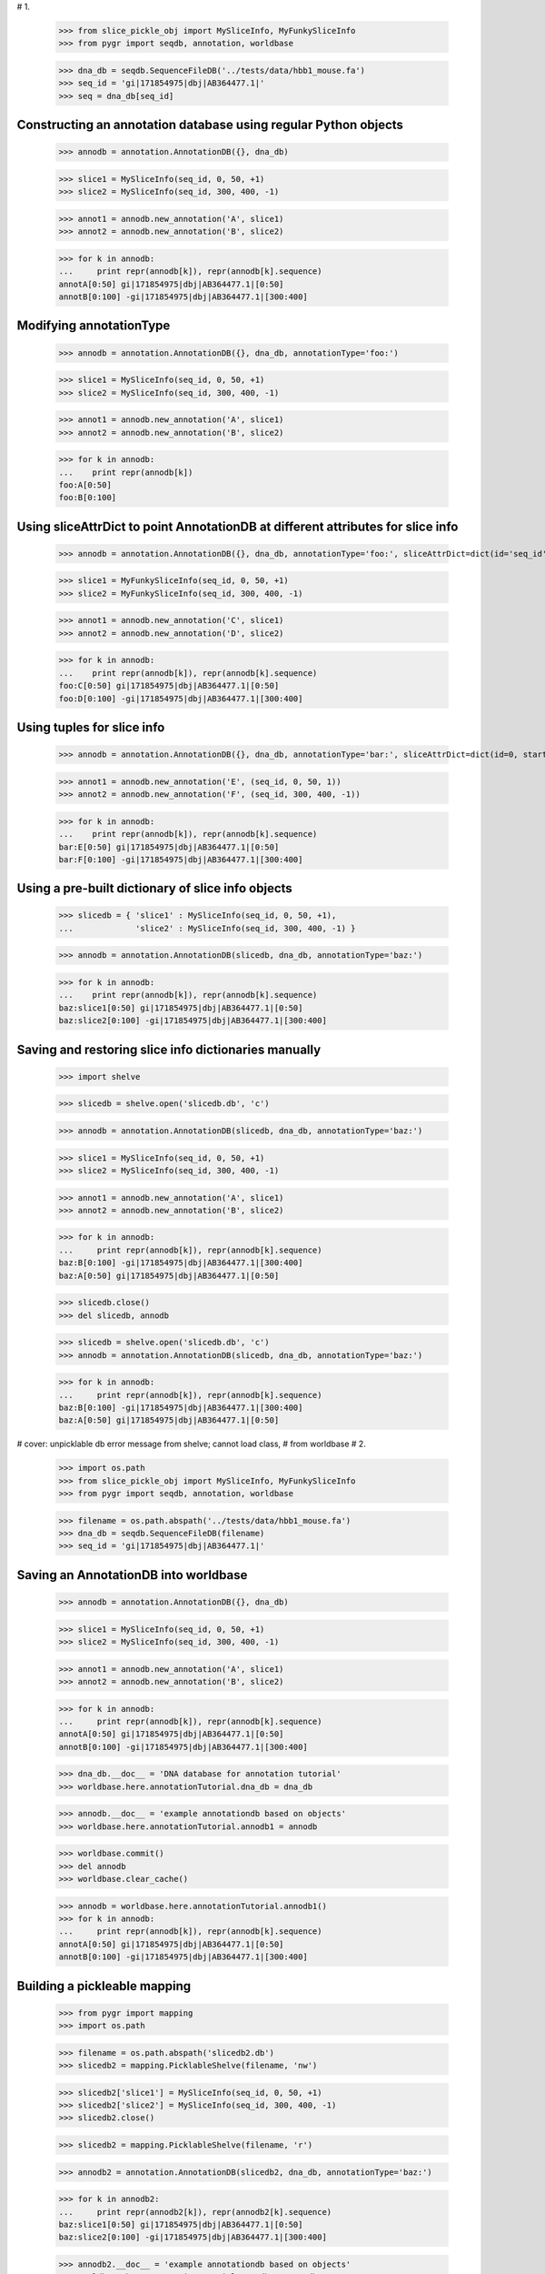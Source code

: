 # 1.

  >>> from slice_pickle_obj import MySliceInfo, MyFunkySliceInfo
  >>> from pygr import seqdb, annotation, worldbase

  >>> dna_db = seqdb.SequenceFileDB('../tests/data/hbb1_mouse.fa')
  >>> seq_id = 'gi|171854975|dbj|AB364477.1|'
  >>> seq = dna_db[seq_id]

Constructing an annotation database using regular Python objects
^^^^^^^^^^^^^^^^^^^^^^^^^^^^^^^^^^^^^^^^^^^^^^^^^^^^^^^^^^^^^^^^

  >>> annodb = annotation.AnnotationDB({}, dna_db)

  >>> slice1 = MySliceInfo(seq_id, 0, 50, +1)
  >>> slice2 = MySliceInfo(seq_id, 300, 400, -1)

  >>> annot1 = annodb.new_annotation('A', slice1)
  >>> annot2 = annodb.new_annotation('B', slice2)

  >>> for k in annodb:
  ...     print repr(annodb[k]), repr(annodb[k].sequence)
  annotA[0:50] gi|171854975|dbj|AB364477.1|[0:50]
  annotB[0:100] -gi|171854975|dbj|AB364477.1|[300:400]
  
Modifying annotationType
^^^^^^^^^^^^^^^^^^^^^^^^

  >>> annodb = annotation.AnnotationDB({}, dna_db, annotationType='foo:')

  >>> slice1 = MySliceInfo(seq_id, 0, 50, +1)
  >>> slice2 = MySliceInfo(seq_id, 300, 400, -1)

  >>> annot1 = annodb.new_annotation('A', slice1)
  >>> annot2 = annodb.new_annotation('B', slice2)

  >>> for k in annodb:
  ...    print repr(annodb[k])
  foo:A[0:50]
  foo:B[0:100]

Using sliceAttrDict to point AnnotationDB at different attributes for slice info
^^^^^^^^^^^^^^^^^^^^^^^^^^^^^^^^^^^^^^^^^^^^^^^^^^^^^^^^^^^^^^^^^^^^^^^^^^^^^^^^

  >>> annodb = annotation.AnnotationDB({}, dna_db, annotationType='foo:', sliceAttrDict=dict(id='seq_id', start='begin', stop='end', orientation='strand'))

  >>> slice1 = MyFunkySliceInfo(seq_id, 0, 50, +1)
  >>> slice2 = MyFunkySliceInfo(seq_id, 300, 400, -1)

  >>> annot1 = annodb.new_annotation('C', slice1)
  >>> annot2 = annodb.new_annotation('D', slice2)

  >>> for k in annodb:
  ...    print repr(annodb[k]), repr(annodb[k].sequence)
  foo:C[0:50] gi|171854975|dbj|AB364477.1|[0:50]
  foo:D[0:100] -gi|171854975|dbj|AB364477.1|[300:400]
  
Using tuples for slice info
^^^^^^^^^^^^^^^^^^^^^^^^^^^

  >>> annodb = annotation.AnnotationDB({}, dna_db, annotationType='bar:', sliceAttrDict=dict(id=0, start=1, stop=2, orientation=3))

  >>> annot1 = annodb.new_annotation('E', (seq_id, 0, 50, 1))
  >>> annot2 = annodb.new_annotation('F', (seq_id, 300, 400, -1))

  >>> for k in annodb:
  ...    print repr(annodb[k]), repr(annodb[k].sequence)
  bar:E[0:50] gi|171854975|dbj|AB364477.1|[0:50]
  bar:F[0:100] -gi|171854975|dbj|AB364477.1|[300:400]

Using a pre-built dictionary of slice info objects
^^^^^^^^^^^^^^^^^^^^^^^^^^^^^^^^^^^^^^^^^^^^^^^^^^

  >>> slicedb = { 'slice1' : MySliceInfo(seq_id, 0, 50, +1),
  ...             'slice2' : MySliceInfo(seq_id, 300, 400, -1) }

  >>> annodb = annotation.AnnotationDB(slicedb, dna_db, annotationType='baz:')

  >>> for k in annodb:
  ...    print repr(annodb[k]), repr(annodb[k].sequence)
  baz:slice1[0:50] gi|171854975|dbj|AB364477.1|[0:50]
  baz:slice2[0:100] -gi|171854975|dbj|AB364477.1|[300:400]
  
Saving and restoring slice info dictionaries manually
^^^^^^^^^^^^^^^^^^^^^^^^^^^^^^^^^^^^^^^^^^^^^^^^^^^^^

  >>> import shelve

  >>> slicedb = shelve.open('slicedb.db', 'c')

  >>> annodb = annotation.AnnotationDB(slicedb, dna_db, annotationType='baz:')

  >>> slice1 = MySliceInfo(seq_id, 0, 50, +1)
  >>> slice2 = MySliceInfo(seq_id, 300, 400, -1)

  >>> annot1 = annodb.new_annotation('A', slice1)
  >>> annot2 = annodb.new_annotation('B', slice2)

  >>> for k in annodb:
  ...     print repr(annodb[k]), repr(annodb[k].sequence)
  baz:B[0:100] -gi|171854975|dbj|AB364477.1|[300:400]
  baz:A[0:50] gi|171854975|dbj|AB364477.1|[0:50]
  
  >>> slicedb.close()
  >>> del slicedb, annodb

  >>> slicedb = shelve.open('slicedb.db', 'c')
  >>> annodb = annotation.AnnotationDB(slicedb, dna_db, annotationType='baz:')

  >>> for k in annodb:
  ...     print repr(annodb[k]), repr(annodb[k].sequence)
  baz:B[0:100] -gi|171854975|dbj|AB364477.1|[300:400]
  baz:A[0:50] gi|171854975|dbj|AB364477.1|[0:50]
# cover: unpicklable db error message from shelve; cannot load class,
#   from worldbase
# 2.

  >>> import os.path
  >>> from slice_pickle_obj import MySliceInfo, MyFunkySliceInfo
  >>> from pygr import seqdb, annotation, worldbase

  >>> filename = os.path.abspath('../tests/data/hbb1_mouse.fa')
  >>> dna_db = seqdb.SequenceFileDB(filename)
  >>> seq_id = 'gi|171854975|dbj|AB364477.1|'

Saving an AnnotationDB into worldbase
^^^^^^^^^^^^^^^^^^^^^^^^^^^^^^^^^^^^^

  >>> annodb = annotation.AnnotationDB({}, dna_db)

  >>> slice1 = MySliceInfo(seq_id, 0, 50, +1)
  >>> slice2 = MySliceInfo(seq_id, 300, 400, -1)

  >>> annot1 = annodb.new_annotation('A', slice1)
  >>> annot2 = annodb.new_annotation('B', slice2)

  >>> for k in annodb:
  ...     print repr(annodb[k]), repr(annodb[k].sequence)
  annotA[0:50] gi|171854975|dbj|AB364477.1|[0:50]
  annotB[0:100] -gi|171854975|dbj|AB364477.1|[300:400]
  
  >>> dna_db.__doc__ = 'DNA database for annotation tutorial'
  >>> worldbase.here.annotationTutorial.dna_db = dna_db

  >>> annodb.__doc__ = 'example annotationdb based on objects'
  >>> worldbase.here.annotationTutorial.annodb1 = annodb

  >>> worldbase.commit()
  >>> del annodb
  >>> worldbase.clear_cache()

  >>> annodb = worldbase.here.annotationTutorial.annodb1()
  >>> for k in annodb:
  ...     print repr(annodb[k]), repr(annodb[k].sequence)
  annotA[0:50] gi|171854975|dbj|AB364477.1|[0:50]
  annotB[0:100] -gi|171854975|dbj|AB364477.1|[300:400]
  
Building a pickleable mapping
^^^^^^^^^^^^^^^^^^^^^^^^^^^^^

  >>> from pygr import mapping
  >>> import os.path

  >>> filename = os.path.abspath('slicedb2.db')
  >>> slicedb2 = mapping.PicklableShelve(filename, 'nw')

  >>> slicedb2['slice1'] = MySliceInfo(seq_id, 0, 50, +1)
  >>> slicedb2['slice2'] = MySliceInfo(seq_id, 300, 400, -1)
  >>> slicedb2.close()

  >>> slicedb2 = mapping.PicklableShelve(filename, 'r')

  >>> annodb2 = annotation.AnnotationDB(slicedb2, dna_db, annotationType='baz:')

  >>> for k in annodb2:
  ...     print repr(annodb2[k]), repr(annodb2[k].sequence)
  baz:slice1[0:50] gi|171854975|dbj|AB364477.1|[0:50]
  baz:slice2[0:100] -gi|171854975|dbj|AB364477.1|[300:400]
  
  >>> annodb2.__doc__ = 'example annotationdb based on objects'
  >>> worldbase.here.annotationTutorial.annodb2 = annodb2

  >>> worldbase.commit()
  >>> del annodb2, slicedb2
  >>> worldbase.clear_cache()

  >>> annodb2 = worldbase.here.annotationTutorial.annodb2()
  >>> for k in annodb2:
  ...     print repr(annodb2[k]), repr(annodb2[k].sequence)
  baz:slice1[0:50] gi|171854975|dbj|AB364477.1|[0:50]
  baz:slice2[0:100] -gi|171854975|dbj|AB364477.1|[300:400]
# 3.

Retrieving slice information from a SQL database
^^^^^^^^^^^^^^^^^^^^^^^^^^^^^^^^^^^^^^^^^^^^^^^^

First, create the database:

  >>> import sqlite3
  >>> import testlib

  >>> db = sqlite3.connect('slicedb.sqlite')
  >>> c = db.cursor()
  >>> _ = c.execute('DROP TABLE IF EXISTS annotations;')
  >>> _ = c.execute('CREATE TABLE annotations (k INTEGER PRIMARY KEY, seq_id TEXT, start INT, stop INT, orientation INT);')

  >>> seq_id = 'gi|171854975|dbj|AB364477.1|'

  >>> _ = c.execute("INSERT INTO annotations (seq_id, start, stop, orientation) VALUES (?, ?, ?, ?)", (seq_id, 0, 50, +1))
  >>> _ = c.execute("INSERT INTO annotations (seq_id, start, stop, orientation) VALUES (?, ?, ?, ?)", (seq_id, 300, 400, -1))

  >>> db.commit()

Now, load it into pygr objects:

  >>> from pygr import sqlgraph, seqdb, annotation
  >>> from pygr.sqlgraph import SQLiteServerInfo

  >>> dna_db = seqdb.SequenceFileDB('../tests/data/hbb1_mouse.fa')
  >>> slicedb = sqlgraph.SQLTable('annotations', serverInfo=SQLiteServerInfo('slicedb.sqlite'))

  >>> print slicedb[1].id, slicedb[1].seq_id, slicedb[1].start
  1 gi|171854975|dbj|AB364477.1| 0

  >>> annodb = annotation.AnnotationDB(slicedb, dna_db, annotationType='sql:', sliceAttrDict=dict(id='seq_id'))

  >>> for k in annodb:
  ...     print k, repr(annodb[k]), repr(annodb[k].sequence)
  1 sql:1[0:50] gi|171854975|dbj|AB364477.1|[0:50]
  2 sql:2[0:100] -gi|171854975|dbj|AB364477.1|[300:400]

Note that with a minimum of extra work, you can save it into worldbase:

  >>> from pygr import worldbase

  >>> dna_db.__doc__ = 'DNA database for annotation tutorial'
  >>> worldbase.here.annotationTutorial.dna_db = dna_db

  >>> annodb.__doc__ = 'example annotationdb based on sqlite rows'
  >>> worldbase.here.annotationTutorial.annodb3 = annodb

  >>> worldbase.commit()
  >>> del annodb, slicedb
  >>> worldbase.clear_cache()

  >>> annodb3 = worldbase.here.annotationTutorial.annodb3()

  >>> for k in annodb3:
  ...     print k, repr(annodb3[k]), repr(annodb3[k].sequence)
  1 sql:1[0:50] gi|171854975|dbj|AB364477.1|[0:50]
  2 sql:2[0:100] -gi|171854975|dbj|AB364477.1|[300:400]

# 4. using 'addAnnotation'.
# suggest read alignment tutorial first!

Using an NLMSA to retrieve annotations by sequence position
^^^^^^^^^^^^^^^^^^^^^^^^^^^^^^^^^^^^^^^^^^^^^^^^^^^^^^^^^^^

  >>> from slice_pickle_obj import MySliceInfo
  >>> from pygr import seqdb, annotation, cnestedlist

  >>> dna_db = seqdb.SequenceFileDB('../tests/data/hbb1_mouse.fa')
  >>> seq_id = 'gi|171854975|dbj|AB364477.1|'
  >>> seq = dna_db[seq_id]

###

  >>> annodb = annotation.AnnotationDB({}, dna_db)

  >>> slice1 = MySliceInfo(seq_id, 0, 50, +1)
  >>> slice2 = MySliceInfo(seq_id, 300, 400, -1)

  >>> annot1 = annodb.new_annotation('A', slice1)
  >>> annot2 = annodb.new_annotation('B', slice2)

###

  >>> al = cnestedlist.NLMSA('foo', 'memory', pairwiseMode=True)

  >>> for k in annodb:
  ...     al.addAnnotation(annodb[k])

  >>> al.build()

  >>> print al[seq].keys()
  [annotA[0:50], -annotB[0:100]]

  >>> print al[seq[:100]].keys()
  [annotA[0:50]]
